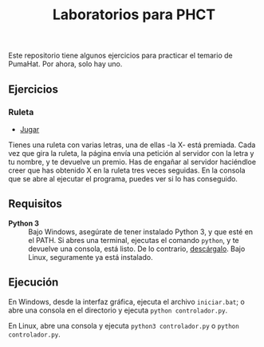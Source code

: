 #+TITLE: Laboratorios para PHCT
Este repositorio tiene algunos ejercicios para practicar el temario de PumaHat. Por ahora, solo hay uno.

** Ejercicios
*** Ruleta
- [[http://localhost/ruleta][Jugar]]
Tienes una ruleta con varias letras, una de ellas -la X- está premiada. Cada vez que gira la ruleta, la página envía una petición al servidor con la letra y tu nombre, y te devuelve un premio. Has de engañar al servidor haciéndloe creer que has obtenido X en la ruleta tres veces seguidas. En la consola que se abre al ejecutar el programa, puedes ver si lo has conseguido.

** Requisitos
- *Python 3* :: Bajo Windows, asegúrate de tener instalado Python 3, y que esté en el PATH. Si abres una terminal, ejecutas el comando =python=, y te devuelve una consola, está listo. De lo contrario, [[https://www.python.org/downloads/windows/][descárgalo]]. Bajo Linux, seguramente ya está instalado.

** Ejecución
En Windows, desde la interfaz gráfica, ejecuta el archivo =iniciar.bat=; o abre una consola en el directorio y ejecuta =python controlador.py=.

En Linux, abre una consola y ejecuta =python3 controlador.py= o =python controlador.py=.
